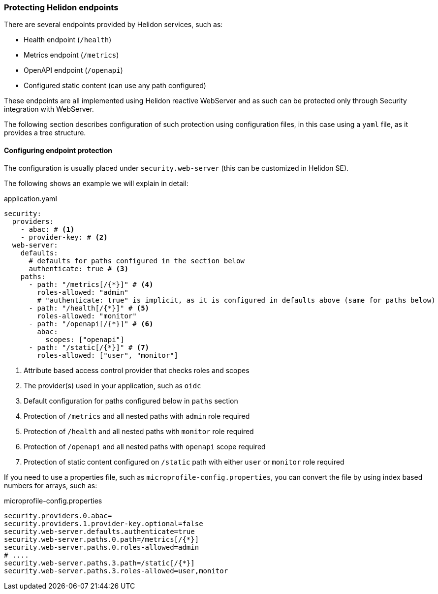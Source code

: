 ///////////////////////////////////////////////////////////////////////////////

    Copyright (c) 2020, 2025 Oracle and/or its affiliates.

    Licensed under the Apache License, Version 2.0 (the "License");
    you may not use this file except in compliance with the License.
    You may obtain a copy of the License at

        http://www.apache.org/licenses/LICENSE-2.0

    Unless required by applicable law or agreed to in writing, software
    distributed under the License is distributed on an "AS IS" BASIS,
    WITHOUT WARRANTIES OR CONDITIONS OF ANY KIND, either express or implied.
    See the License for the specific language governing permissions and
    limitations under the License.

///////////////////////////////////////////////////////////////////////////////

=== Protecting Helidon endpoints
:description: Helidon Security Endpoints
:keywords: helidon, security, static, content, health, openapi, metrics

There are several endpoints provided by Helidon services, such as:

- Health endpoint (`/health`)
- Metrics endpoint (`/metrics`)
- OpenAPI endpoint (`/openapi`)
- Configured static content (can use any path configured)

These endpoints are all implemented using Helidon reactive WebServer and as such
can be protected only through Security integration with WebServer.

The following section describes configuration of such protection using configuration files,
 in this case using a `yaml` file, as it provides a tree structure.

==== Configuring endpoint protection

The configuration is usually placed under `security.web-server` (this can be
customized in Helidon SE).

The following shows an example we will explain in detail:

[source,yaml]
.application.yaml
----
security:
  providers:
    - abac: # <1>
    - provider-key: # <2>
  web-server:
    defaults:
      # defaults for paths configured in the section below
      authenticate: true # <3>
    paths:
      - path: "/metrics[/{*}]" # <4>
        roles-allowed: "admin"
        # "authenticate: true" is implicit, as it is configured in defaults above (same for paths below)
      - path: "/health[/{*}]" # <5>
        roles-allowed: "monitor"
      - path: "/openapi[/{*}]" # <6>
        abac:
          scopes: ["openapi"]
      - path: "/static[/{*}]" # <7>
        roles-allowed: ["user", "monitor"]
----

<1> Attribute based access control provider that checks roles and scopes
<2> The provider(s) used in your application, such as `oidc`
<3> Default configuration for paths configured below in `paths` section
<4> Protection of `/metrics` and all nested paths with `admin` role required
<5> Protection of `/health` and all nested paths with `monitor` role required
<6> Protection of `/openapi` and all nested paths with `openapi` scope required
<7> Protection of static content configured on `/static` path with either `user` or `monitor` role required

If you need to use a properties file, such as `microprofile-config.properties`, you
can convert the file by using index based numbers for arrays, such as:

[source,properties]
.microprofile-config.properties
----
security.providers.0.abac=
security.providers.1.provider-key.optional=false
security.web-server.defaults.authenticate=true
security.web-server.paths.0.path=/metrics[/{*}]
security.web-server.paths.0.roles-allowed=admin
# ....
security.web-server.paths.3.path=/static[/{*}]
security.web-server.paths.3.roles-allowed=user,monitor
----
